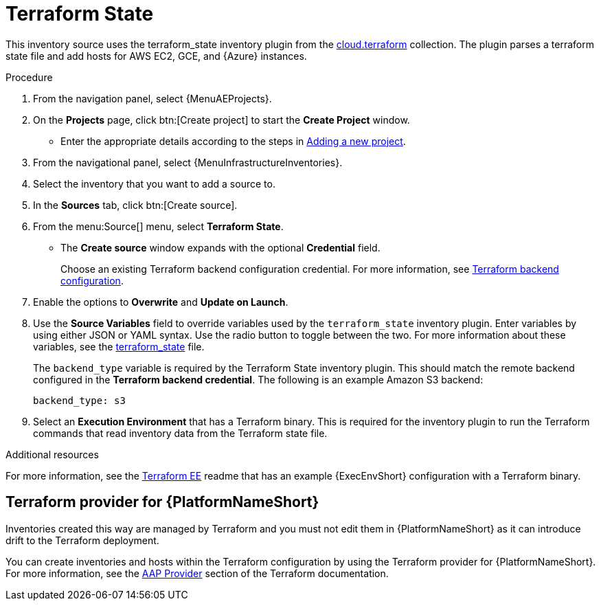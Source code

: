 [id="proc-controller-inv-source-terraform"]

// This Terraform module is for AAP 2.5

= Terraform State

This inventory source uses the terraform_state inventory plugin from the link:https://console.redhat.com/ansible/automation-hub/repo/published/cloud/terraform/content/inventory/terraform_state/[cloud.terraform] collection. 
The plugin parses a terraform state file and add hosts for AWS EC2, GCE, and {Azure} instances.

.Procedure

. From the navigation panel, select {MenuAEProjects}.
. On the *Projects* page, click btn:[Create project] to start the *Create Project* window.
** Enter the appropriate details according to the steps in xref:proc-controller-adding-a-project[Adding a new project].
. From the navigational panel, select {MenuInfrastructureInventories}.
. Select the inventory that you want to add a source to.
. In the *Sources* tab, click btn:[Create source].
. From the menu:Source[] menu, select *Terraform State*.
* The *Create source* window expands with the optional *Credential* field. 
+
Choose an existing Terraform backend configuration credential. For more information, see xref:ref-controller-credential-terraform[Terraform backend configuration].
. Enable the options to *Overwrite* and *Update on Launch*.
. Use the *Source Variables* field to override variables used by the `terraform_state` inventory plugin. 
Enter variables by using either JSON or YAML syntax. 
Use the radio button to toggle between the two. 
For more information about these variables, see the link:https://console.redhat.com/ansible/automation-hub/repo/published/cloud/terraform/content/inventory/terraform_state/[terraform_state] file.
+
The `backend_type` variable is required by the Terraform State inventory plugin. 
This should match the remote backend configured in the *Terraform backend credential*.
The following is an example Amazon S3 backend:
+
----
backend_type: s3
----
+
//The current 2.5 test environment does not have the following option yet:
. Select an *Execution Environment* that has a Terraform binary. 
This is required for the inventory plugin to run the Terraform commands that read inventory data from the Terraform state file.

.Additional resources
For more information, see the link:https://github.com/ansible-cloud/terraform_ee[Terraform EE] readme that has an example {ExecEnvShort} configuration with a Terraform binary.

== Terraform provider for {PlatformNameShort}

Inventories created this way are managed by Terraform and you must not edit them in {PlatformNameShort} as it can introduce drift to the Terraform deployment.

You can create inventories and hosts within the Terraform configuration by using the Terraform provider for {PlatformNameShort}.
For more information, see the link:https://registry.terraform.io/providers/ansible/aap/latest/docs[AAP Provider] section of the Terraform documentation. 
